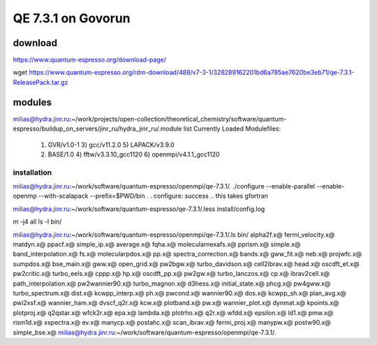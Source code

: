 ===================
QE 7.3.1 on Govorun
===================

download
~~~~~~~~

https://www.quantum-espresso.org/download-page/

wget https://www.quantum-espresso.org/rdm-download/488/v7-3-1/328289162201bd6a785ae7620be3eb71/qe-7.3.1-ReleasePack.tar.gz


modules
~~~~~~~

milias@hydra.jinr.ru:~/work/projects/open-collection/theoretical_chemistry/software/quantum-espresso/buildup_on_servers/jinr_ru/hydra_jinr_ru/.module list
Currently Loaded Modulefiles:
  1) GVR/v1.0-1               3) gcc/v11.2.0              5) LAPACK/v3.9.0
  2) BASE/1.0                 4) fftw/v3.3.10_gcc1120     6) openmpi/v4.1.1_gcc1120



installation
------------
milias@hydra.jinr.ru:~/work/software/quantum-espresso/openmpi/qe-7.3.1/.
./configure --enable-parallel --enable-openmp --with-scalapack --prefix=$PWD/bin
.
.
configure: success .. this takes gfortran 

milias@hydra.jinr.ru:~/work/software/quantum-espresso/qe-7.3.1/.less install/config.log

m -j4 all
ls -l bin/

milias@hydra.jinr.ru:~/work/software/quantum-espresso/openmpi/qe-7.3.1/.ls bin/
alpha2f.x@             fermi_velocity.x@  matdyn.x@              ppacf.x@         simple_ip.x@
average.x@             fqha.x@            molecularnexafs.x@     pprism.x@        simple.x@
band_interpolation.x@  fs.x@              molecularpdos.x@       pp.x@            spectra_correction.x@
bands.x@               gww_fit.x@         neb.x@                 projwfc.x@       sumpdos.x@
bse_main.x@            gww.x@             open_grid.x@           pw2bgw.x@        turbo_davidson.x@
cell2ibrav.x@          head.x@            oscdft_et.x@           pw2critic.x@     turbo_eels.x@
cppp.x@                hp.x@              oscdft_pp.x@           pw2gw.x@         turbo_lanczos.x@
cp.x@                  ibrav2cell.x@      path_interpolation.x@  pw2wannier90.x@  turbo_magnon.x@
d3hess.x@              initial_state.x@   phcg.x@                pw4gww.x@        turbo_spectrum.x@
dist.x@                kcwpp_interp.x@    ph.x@                  pwcond.x@        wannier90.x@
dos.x@                 kcwpp_sh.x@        plan_avg.x@            pwi2xsf.x@       wannier_ham.x@
dvscf_q2r.x@           kcw.x@             plotband.x@            pw.x@            wannier_plot.x@
dynmat.x@              kpoints.x@         plotproj.x@            q2qstar.x@       wfck2r.x@
epa.x@                 lambda.x@          plotrho.x@             q2r.x@           wfdd.x@
epsilon.x@             ld1.x@             pmw.x@                 rism1d.x@        xspectra.x@
ev.x@                  manycp.x@          postahc.x@             scan_ibrav.x@
fermi_proj.x@          manypw.x@          postw90.x@             simple_bse.x@
milias@hydra.jinr.ru:~/work/software/quantum-espresso/openmpi/qe-7.3.1/.



